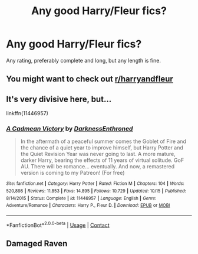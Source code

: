 #+TITLE: Any good Harry/Fleur fics?

* Any good Harry/Fleur fics?
:PROPERTIES:
:Author: The-Master-Dwarf
:Score: 2
:DateUnix: 1603900035.0
:DateShort: 2020-Oct-28
:FlairText: Request
:END:
Any rating, preferably complete and long, but any length is fine.


** You might want to check out [[/r/harryandfleur][r/harryandfleur]]
:PROPERTIES:
:Author: Yuriy116
:Score: 2
:DateUnix: 1603904940.0
:DateShort: 2020-Oct-28
:END:


** It's very divisive here, but...

linkffn(11446957)
:PROPERTIES:
:Author: KonoCrowleyDa
:Score: 1
:DateUnix: 1603904117.0
:DateShort: 2020-Oct-28
:END:

*** [[https://www.fanfiction.net/s/11446957/1/][*/A Cadmean Victory/*]] by [[https://www.fanfiction.net/u/7037477/DarknessEnthroned][/DarknessEnthroned/]]

#+begin_quote
  In the aftermath of a peaceful summer comes the Goblet of Fire and the chance of a quiet year to improve himself, but Harry Potter and the Quiet Revision Year was never going to last. A more mature, darker Harry, bearing the effects of 11 years of virtual solitude. GoF AU. There will be romance... eventually. And now, a remastered version is coming to my Patreon! (For free)
#+end_quote

^{/Site/:} ^{fanfiction.net} ^{*|*} ^{/Category/:} ^{Harry} ^{Potter} ^{*|*} ^{/Rated/:} ^{Fiction} ^{M} ^{*|*} ^{/Chapters/:} ^{104} ^{*|*} ^{/Words/:} ^{520,898} ^{*|*} ^{/Reviews/:} ^{11,853} ^{*|*} ^{/Favs/:} ^{14,895} ^{*|*} ^{/Follows/:} ^{10,729} ^{*|*} ^{/Updated/:} ^{10/15} ^{*|*} ^{/Published/:} ^{8/14/2015} ^{*|*} ^{/Status/:} ^{Complete} ^{*|*} ^{/id/:} ^{11446957} ^{*|*} ^{/Language/:} ^{English} ^{*|*} ^{/Genre/:} ^{Adventure/Romance} ^{*|*} ^{/Characters/:} ^{Harry} ^{P.,} ^{Fleur} ^{D.} ^{*|*} ^{/Download/:} ^{[[http://www.ff2ebook.com/old/ffn-bot/index.php?id=11446957&source=ff&filetype=epub][EPUB]]} ^{or} ^{[[http://www.ff2ebook.com/old/ffn-bot/index.php?id=11446957&source=ff&filetype=mobi][MOBI]]}

--------------

*FanfictionBot*^{2.0.0-beta} | [[https://github.com/FanfictionBot/reddit-ffn-bot/wiki/Usage][Usage]] | [[https://www.reddit.com/message/compose?to=tusing][Contact]]
:PROPERTIES:
:Author: FanfictionBot
:Score: 1
:DateUnix: 1603904132.0
:DateShort: 2020-Oct-28
:END:


** Damaged Raven
:PROPERTIES:
:Author: Famous_Painter3709
:Score: 1
:DateUnix: 1603929741.0
:DateShort: 2020-Oct-29
:END:
